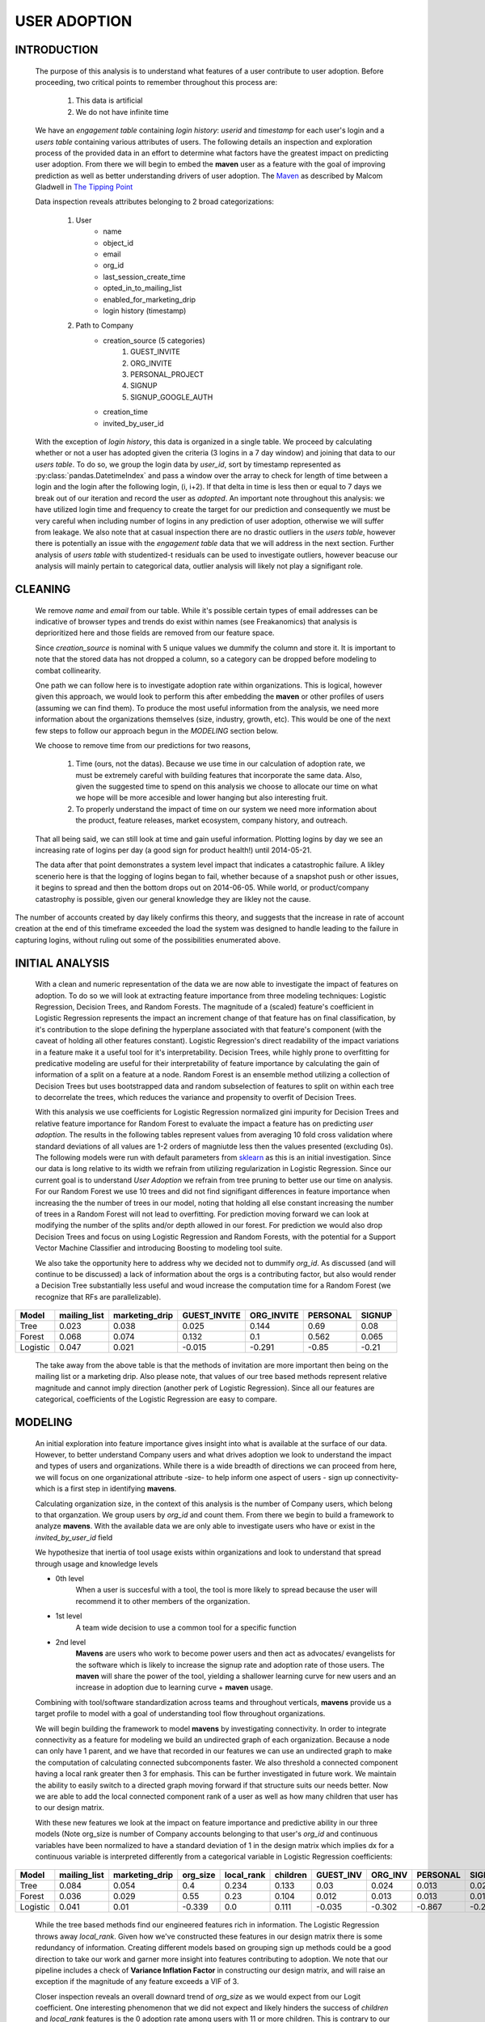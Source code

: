 USER ADOPTION
=============

INTRODUCTION
------------

    The purpose of this analysis is to understand what features of a user
    contribute to user adoption.
    Before proceeding, two critical points to remember throughout
    this process are:
    
        1. This data is artificial
        2. We do not have infinite time

    We have an *engagement table* containing *login history*: *userid* and *timestamp*
    for each user's login and a *users table* containing various attributes
    of users.
    The following details
    an inspection and exploration process of the provided data in an
    effort to determine what factors have the greatest impact on
    predicting user adoption. From there we will begin to embed the
    **maven** user as
    a feature with the goal of improving prediction
    as well as better understanding drivers of user adoption. The `Maven
    <https://en.wikipedia.org/wiki/Maven>`_ as described by Malcom
    Gladwell in
    `The Tipping Point <https://en.wikipedia.org/wiki/The_Tipping_Point>`_


    Data inspection reveals attributes belonging to
    2 broad categorizations:

            1) User
                * name
                * object_id
                * email
                * org_id
                * last_session_create_time
                * opted_in_to_mailing_list
                * enabled_for_marketing_drip
                * login history (timestamp)

            2) Path to Company
                * creation_source (5 categories)
                    1.  GUEST_INVITE  
                    2.  ORG_INVITE
                    3.  PERSONAL_PROJECT  
                    4.  SIGNUP 
                    5.  SIGNUP_GOOGLE_AUTH

                * creation_time
                * invited_by_user_id

    With the exception of *login history*, this data is organized in a single
    table. We proceed by calculating whether or not a user has adopted
    given the criteria (3 logins in a 7 day window) and joining that
    data to our *users table*. To do so, we group the login data
    by *user_id*, sort by timestamp represented as :py:class:`pandas.DatetimeIndex` and
    pass a window over the array to check for length of time between
    a login and the login after the following login, (i, i+2). If that
    delta in time is less then or equal to 7 days we break out of our iteration
    and record the user as *adopted*. An important note
    throughout this analysis: we have utilized login time
    and frequency to create the target for our prediction and consequently
    we must be very careful when including number of logins
    in any prediction of user adoption, otherwise we
    will suffer from leakage. We also note that at casual inspection
    there are no drastic outliers in the *users table*, however there is
    potentially an issue with the *engagement table* data that we will address
    in the next section. Further analysis of *users table*
    with studentized-t residuals can be used to investigate outliers, however
    beacuse our analysis will mainly pertain to
    categorical data, outlier analysis will likely not play a 
    signifigant role.

CLEANING
--------

    We remove *name* and *email* from our table. While it's possible
    certain types of email addresses can be indicative of
    browser types and trends do exist within names
    (see Freakanomics) that analysis is deprioritized here
    and those fields are removed from our feature space.

    Since *creation_source* is nominal with 5 unique values we dummify
    the column and store it. It is important to note that the
    stored data has not dropped a column, so a category
    can be dropped before modeling to combat collinearity.

    One path we can follow here is to investigate adoption rate within
    organizations. This is logical, however given this approach, we
    would look to perform this after embedding the **maven** or other profiles of users
    (assuming we can find them). To produce the most useful
    information from the analysis, we need more information about
    the organizations themselves (size, industry, growth, etc).
    This would be one of the next few steps
    to follow our approach begun in the `MODELING` section
    below. 

    We choose to remove time from our predictions for two reasons,

        1. Time (ours, not the datas). Because we use time
           in our calculation of adoption rate, we must be 
           extremely careful with building features that
           incorporate the same data. Also, given the
           suggested time to spend on this analysis we
           choose to allocate our time on what we hope
           will be more accesible and lower hanging but
           also interesting fruit.
        2. To properly understand the impact of time
           on our system we need more information
           about the product, feature releases, market
           ecosystem, company history, and outreach.

    That all being said, we can still look at time and gain useful
    information. Plotting logins by day we see an
    increasing rate of logins per day (a good sign
    for product health!) until 2014-05-21.

    The data after that point demonstrates a system level impact that
    indicates a catastrophic failure. A likley scenerio here
    is that the logging of logins began to fail, whether
    because of a snapshot push or other issues, it begins to spread
    and then the bottom drops out on 2014-06-05. While world,
    or product/company catastrophy is possible, given our
    general knowledge they are likley not the cause.

.. image:: ../images/LoginsPerDay.png
   :scale: 75 %
   :align: center

.. image:: ../images/users_data.png
   :scale: 75 %
   :align: center



The number of accounts created by day likely confirms
this theory, and 
suggests that the increase in rate of account
creation at the end of this timeframe exceeded the load the system
was designed to handle leading to the failure in capturing logins,
without ruling out some of the possibilities enumerated above.

INITIAL ANALYSIS
----------------

    With a clean and numeric representation of the data we are now able
    to investigate the impact of features on adoption.
    To do so we will look at extracting feature importance
    from three modeling techniques: Logistic Regression, 
    Decision Trees, and Random Forests. The magnitude of a (scaled) feature's coefficient
    in Logistic Regression represents the impact an increment change of that feature has on final classification, by
    it's contribution to the slope defining the hyperplane
    associated with that feature's component
    (with the caveat of holding all other features constant).
    Logistic Regression's direct readability of the impact variations
    in a feature make it a useful tool for it's interpretability.
    Decision Trees, while highly prone to overfitting for
    predicative modeling are useful for their interpretability
    of feature importance by calculating the gain of information
    of a split on a feature at a node. Random Forest is an ensemble
    method utilizing a collection of Decision Trees but uses bootstrapped data
    and random subselection of features to split on within each tree to
    decorrelate the trees, which reduces the variance and propensity
    to overfit of Decision Trees.

    With this analysis we use coefficients for Logistic Regression
    normalized gini impurity for Decision Trees and relative feature importance for Random Forest
    to evaluate the impact a feature has on predicting *user adoption*. The results in the
    following tables represent values from averaging 10 fold cross
    validation where standard deviations of all values are 1-2 orders
    of magniutde less then the values presented (excluding 0s). The following models
    were run with default parameters from
    `sklearn <https://http://scikit-learn.org/stable/documentation.html>`_
    as this is an initial investigation. Since our data is long relative to its width
    we refrain from utilizing regularization in Logistic Regression. Since our current goal
    is to understand *User Adoption* we refrain from tree pruning to better use our time on analysis.
    For our Random Forest we use 10 trees and did not find signifigant differences
    in feature importance when increasing the the number of trees in our model, noting
    that holding all else constant increasing the number of trees in a Random Forest will not lead to overfitting. 
    For prediction moving forward
    we can look at modifying the number of the splits and/or depth allowed in our forest. For prediction we would
    also drop Decision Trees and focus on using Logistic Regression and Random Forests, with the potential for 
    a Support Vector Machine Classifier and introducing Boosting to modeling tool suite.

    We also take the opportunity here to address
    why we decided not to dummify *org_id*. As discussed (and
    will continue to be discussed) a lack of information about
    the orgs is a contributing factor, but also would render
    a Decision Tree substantially less useful and woud increase the
    computation time for a Random Forest (we recognize that
    RFs are parallelizable).


+--------+--------------+----------------+--------------+------------+----------+--------+
|Model   | mailing_list | marketing_drip | GUEST_INVITE | ORG_INVITE | PERSONAL | SIGNUP |
+========+==============+================+==============+============+==========+========+
|Tree    | 0.023        |    0.038       |    0.025     |   0.144    |     0.69 |  0.08  |
+--------+--------------+----------------+--------------+------------+----------+--------+
|Forest  | 0.068        |    0.074       |    0.132     |    0.1     |    0.562 | 0.065  |
+--------+--------------+----------------+--------------+------------+----------+--------+
|Logistic| 0.047        |    0.021       |    -0.015    |   -0.291   |    -0.85 | -0.21  |
+--------+--------------+----------------+--------------+------------+----------+--------+

    The take away from the above table is that the methods of invitation
    are more important then being on the mailing list or a marketing drip.
    Also please note, that values of our tree based methods represent
    relative magnitude and cannot imply direction (another perk of Logistic Regression).
    Since all our features are categorical, coefficients of the Logistic
    Regression are easy to compare.


MODELING
--------

    An initial exploration into feature importance gives insight into
    what is available at the surface of our data. However, to
    better understand Company users and what drives adoption
    we look to understand the impact and types of users and
    organizations. While there is a wide breadth of directions
    we can proceed from here, we will focus on one organizational
    attribute -size- to help inform  one aspect of users
    - sign up connectivity- which is a first step in
    identifying **mavens**.

    Calculating organization size, in the context of this analysis is
    the number of Company users, which belong to that organzation. We group users by
    *org_id* and count them. From there we begin to build a framework
    to analyze **mavens**.
    With the available data we are only able to investigate users
    who have or exist in the *invited_by_user_id* field

    We hypothesize that inertia of tool usage exists within organizations
    and look to understand that spread through usage and knowledge levels

    * 0th level  
        When a user is succesful with a tool, the tool is more
        likely to spread because the user will recommend it to other
        members of the organization.
    * 1st level
        A team wide decision to use a common
        tool for a specific function
    * 2nd level
        **Mavens** are users
        who work to become power users and then act as advocates/
        evangelists for the software which is likely to increase
        the signup rate and adoption rate of those users.
        The **maven** will share the power of the tool, yielding a
        shallower learning curve for new users and an increase
        in adoption due to learning curve + **maven** usage. 
        
    Combining with
    tool/software standardization across teams and throughout
    verticals, **mavens** provide us a target profile to
    model with a goal of understanding tool flow throughout
    organizations.

    We will begin building the framework to model **mavens** by
    investigating connectivity.
    In order to integrate connectivity as a feature for modeling
    we build an undirected graph of each organization. Because
    a node can only have 1 parent, and we have that recorded
    in our features we can use an undirected graph to make the
    computation of calculating connected subcomponents faster.
    We also threshold a connected component having a local rank
    greater then 3 for emphasis. This can be further investigated
    in future work.
    We maintain the ability to easily switch to a directed graph
    moving forward if that structure suits our needs better.
    Now we are able to add the local connected component rank of
    a user as well as how many children
    that user has to our design matrix.


    With these new features we look at the impact on feature importance
    and predictive ability in our three models (Note org_size is
    number of Company accounts belonging to that user's *org_id*
    and continuous variables have been normalized to have a
    standard deviation of 1 in the design matrix
    which implies dx for a continuous variable is interpreted
    differently from a categorical variable in Logistic Regression
    coefficients:

+--------+--------------+----------------+----------+------------+----------+-----------+---------+----------+--------+
|Model   | mailing_list | marketing_drip | org_size | local_rank | children | GUEST_INV | ORG_INV | PERSONAL | SIGNUP |
+========+==============+================+==========+============+==========+===========+=========+==========+========+
|Tree    |    0.084     |     0.054      |   0.4    |   0.234    |  0.133   |    0.03   |  0.024  |  0.013   | 0.027  |
+--------+--------------+----------------+----------+------------+----------+-----------+---------+----------+--------+
|Forest  |    0.036     |     0.029      |   0.55   |    0.23    |  0.104   |   0.012   |  0.013  |  0.013   | 0.013  |
+--------+--------------+----------------+----------+------------+----------+-----------+---------+----------+--------+
|Logistic|    0.041     |      0.01      |  -0.339  |    0.0     |  0.111   |   -0.035  |  -0.302 |  -0.867  | -0.229 |
+--------+--------------+----------------+----------+------------+----------+-----------+---------+----------+--------+

    While the tree based methods find our engineered features
    rich in information. The Logistic Regression throws away *local_rank*.
    Given how we've constructed these features in our design matrix
    there is some redundancy
    of information. Creating different models based on grouping sign up
    methods could be a good direction to take our work and garner more
    insight into features contributing to adoption. We note that our
    pipeline includes a check of **Variance Inflation Factor** in
    constructing our design matrix, and will raise an exception
    if the magnitude of any feature exceeds a VIF of 3.

    Closer inspection reveals an overall downard trend of *org_size*
    as we would expect from our Logit coefficient. One interesting
    phenomenon that we did not expect and likely hinders the success
    of *children* and *local_rank* features is the 0 adoption rate
    among users with 11 or more children. This is contrary to our
    **maven** hypothesis. One potential explanation for these users
    is they send the reference link and are part of onboarding process but choose
    another tool within their own team. 
    We do not currently have time within this analysis to include login
    frequency in a constructive manner, however this attribute would likely
    help us partition **mavens** from **connectors** and improve our model.
    The next immediate step we can take is to add a feature of whether a user
    was referred by an existing adopted user. Even though this does not cause
    leakage we have two paths we can follow. 

        1.  Whether the parent was adopted 
            at time of recommendation is likley the best implementation
            but not a feature we can directly drop into our design matrix
            without more computation
        2.  Whether the parent ever adopted. However this is not 
            as useful because it create bias in our training data.


.. image:: ../images/size_adopted.png
   :scale: 65 %
.. image:: ../images/children_adoption.png
   :scale: 65 %
.. image:: ../images/rank_adoption.png
   :scale: 65 %


We continue to find *mailing_list* and *marketing_drip* to not
effectively contribute. At this point if we were to continue
to build our model we would try dropping these features and
measure the impact on accuracy as well as recall and precision.

We will take this opportunity to discuss class imbalance in our
system. With only a 13.8% adoption rate, when moving forward
with modeling efforts we will need to account for this. A variety
of techniques can be used, depending on resources and application,
but given available information SMOAT is likely a good first step to 
improving the accuracy when we look to predict. In a
parallel thread we also bring up that accuracy is likely not the best
scoring metric, but to give a more useful scoring metric
and direction to take the model we need to better understand
what the results are going to drive.

These factors all combine to yield no signifigant change in the
accuracy of our model calculated during cross validation.

This is just the initial framework. From here
we could incorporate usage frequency at time of recommendation,
success rate of invited members, and the velocity of the rank
of the graph as potentially interesting and meaningful features
in our model.

CONCLUSION
----------

With more information about organizations and specific users, user
and organizational profiles can help drive product development
and pricing (pricing, because we then have a way to evaluate
traction within organizations). Moving forward we can look to
incorporate more detailed information about types of organizations
as well as user application and use history/profiles.

While these next steps all appear to contain great power,
they are meaningless if the computation to perform the analysis is
intractable. The pulling of data can be moved to a database style
context which is optimized for grouping and reorganizing data
around an index. The structure of the code utilized lends itself
well to partitioning for parallel processing with (key, value) pairs.
An advantage of user and organizationl profiling is the creation of
intuitive ways to partition the data. Once profiles are complete
we can track the change in profiles by comparing subsets windowed
by time  which again provides
natural partitions to our processing. If our data become so verbose
that Spark and AWS computation become intractable, we can sample
from our data for modeling and evaluation.
